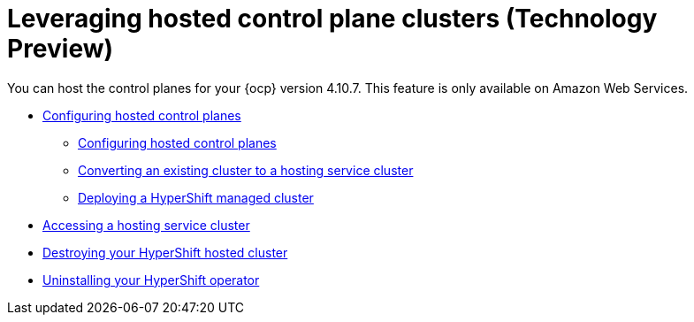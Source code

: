 [#hypershift-intro]
= Leveraging hosted control plane clusters (Technology Preview)

You can host the control planes for your {ocp} version 4.10.7. This feature is only available on Amazon Web Services.

* xref:../clusters/hypershift_configure.adoc#hypershift-configure[Configuring hosted control planes]
** xref:../clusters/hypershift_configure.adoc#hypershift-convert-mgt-cluster[Configuring hosted control planes]
** xref:../clusters/hypershift_configure.adoc#hypershift-convert-mgt-cluster[Converting an existing cluster to a hosting service cluster]
** xref:../clusters/hypershift_configure.adoc#hypershift-deploy-cluster[Deploying a HyperShift managed cluster]
* xref:../clusters/hypershift_access.adoc#hypershift-access[Accessing a hosting service cluster]
* xref:../clusters/hypershift_destroy.adoc#hypershift-destroy[Destroying your HyperShift hosted cluster]
* xref:../clusters/hypershift_unistall_operator.adoc#hypershift-uninstall-operator[Uninstalling your HyperShift operator]
